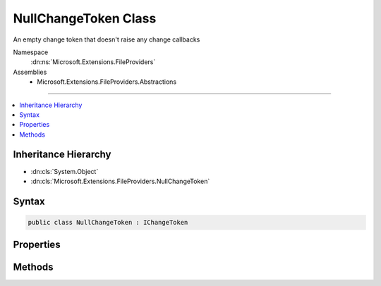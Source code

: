

NullChangeToken Class
=====================






An empty change token that doesn't raise any change callbacks


Namespace
    :dn:ns:`Microsoft.Extensions.FileProviders`
Assemblies
    * Microsoft.Extensions.FileProviders.Abstractions

----

.. contents::
   :local:



Inheritance Hierarchy
---------------------


* :dn:cls:`System.Object`
* :dn:cls:`Microsoft.Extensions.FileProviders.NullChangeToken`








Syntax
------

.. code-block:: csharp

    public class NullChangeToken : IChangeToken








.. dn:class:: Microsoft.Extensions.FileProviders.NullChangeToken
    :hidden:

.. dn:class:: Microsoft.Extensions.FileProviders.NullChangeToken

Properties
----------

.. dn:class:: Microsoft.Extensions.FileProviders.NullChangeToken
    :noindex:
    :hidden:

    
    .. dn:property:: Microsoft.Extensions.FileProviders.NullChangeToken.ActiveChangeCallbacks
    
        
        :rtype: System.Boolean
    
        
        .. code-block:: csharp
    
            public bool ActiveChangeCallbacks { get; }
    
    .. dn:property:: Microsoft.Extensions.FileProviders.NullChangeToken.HasChanged
    
        
        :rtype: System.Boolean
    
        
        .. code-block:: csharp
    
            public bool HasChanged { get; }
    
    .. dn:property:: Microsoft.Extensions.FileProviders.NullChangeToken.Singleton
    
        
        :rtype: Microsoft.Extensions.FileProviders.NullChangeToken
    
        
        .. code-block:: csharp
    
            public static NullChangeToken Singleton { get; }
    

Methods
-------

.. dn:class:: Microsoft.Extensions.FileProviders.NullChangeToken
    :noindex:
    :hidden:

    
    .. dn:method:: Microsoft.Extensions.FileProviders.NullChangeToken.RegisterChangeCallback(System.Action<System.Object>, System.Object)
    
        
    
        
        :type callback: System.Action<System.Action`1>{System.Object<System.Object>}
    
        
        :type state: System.Object
        :rtype: System.IDisposable
    
        
        .. code-block:: csharp
    
            public IDisposable RegisterChangeCallback(Action<object> callback, object state)
    

